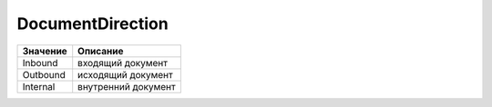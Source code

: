 DocumentDirection
=================

======== ===================
Значение Описание
======== ===================
Inbound  входящий документ
Outbound исходящий документ
Internal внутренний документ
======== ===================
